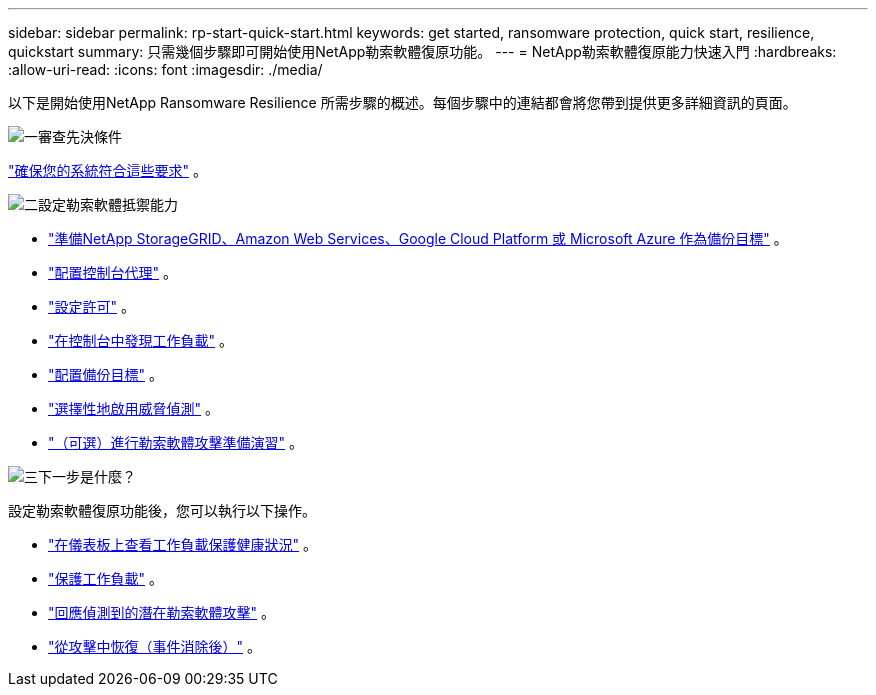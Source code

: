 ---
sidebar: sidebar 
permalink: rp-start-quick-start.html 
keywords: get started, ransomware protection, quick start, resilience, quickstart 
summary: 只需幾個步驟即可開始使用NetApp勒索軟體復原功能。 
---
= NetApp勒索軟體復原能力快速入門
:hardbreaks:
:allow-uri-read: 
:icons: font
:imagesdir: ./media/


[role="lead"]
以下是開始使用NetApp Ransomware Resilience 所需步驟的概述。每個步驟中的連結都會將您帶到提供更多詳細資訊的頁面。

.image:https://raw.githubusercontent.com/NetAppDocs/common/main/media/number-1.png["一"]審查先決條件
[role="quick-margin-para"]
link:rp-start-prerequisites.html["確保您的系統符合這些要求"] 。

.image:https://raw.githubusercontent.com/NetAppDocs/common/main/media/number-2.png["二"]設定勒索軟體抵禦能力
[role="quick-margin-list"]
* link:rp-start-setup.html["準備NetApp StorageGRID、Amazon Web Services、Google Cloud Platform 或 Microsoft Azure 作為備份目標"] 。
* link:rp-start-setup.html["配置控制台代理"] 。
* link:rp-start-licenses.html["設定許可"] 。
* link:rp-start-discover.html["在控制台中發現工作負載"] 。
* link:rp-start-setup.html["配置備份目標"] 。
* link:rp-start-setup.html["選擇性地啟用威脅偵測"] 。
* link:rp-start-simulate.html["（可選）進行勒索軟體攻擊準備演習"] 。


.image:https://raw.githubusercontent.com/NetAppDocs/common/main/media/number-3.png["三"]下一步是什麼？
[role="quick-margin-para"]
設定勒索軟體復原功能後，您可以執行以下操作。

[role="quick-margin-list"]
* link:rp-use-dashboard.html["在儀表板上查看工作負載保護健康狀況"] 。
* link:rp-use-protect.html["保護工作負載"] 。
* link:rp-use-alert.html["回應偵測到的潛在勒索軟體攻擊"] 。
* link:rp-use-recover.html["從攻擊中恢復（事件消除後）"] 。

